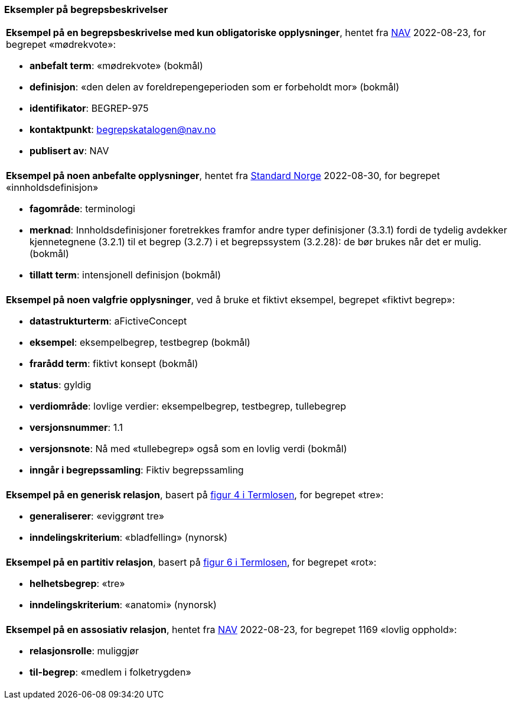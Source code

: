 === Eksempler på begrepsbeskrivelser [[Del1-eksempler-på-begrepsbeskrivelser]]

|===
a|*Eksempel på en begrepsbeskrivelse med kun obligatoriske opplysninger*, hentet fra https://data.nav.no/begrep/BEGREP-975[NAV] 2022-08-23, for begrepet «mødrekvote»:

* *anbefalt term*: «mødrekvote» (bokmål)
* *definisjon*: «den delen av foreldrepengeperioden som er forbeholdt mor» (bokmål)
* *identifikator*: BEGREP-975
* *kontaktpunkt*: mailto:begrepskatalogen@nav.no[begrepskatalogen@nav.no]
* *publisert av*: NAV
|===

|===
a|*Eksempel på noen anbefalte opplysninger*, hentet fra https://termbasen.standard.no/term/165575613303956/nob[Standard Norge] 2022-08-30, for begrepet «innholdsdefinisjon»

* *fagområde*: terminologi
* *merknad*: Innholdsdefinisjoner foretrekkes framfor andre typer definisjoner (3.3.1) fordi de tydelig avdekker kjennetegnene (3.2.1) til et begrep (3.2.7) i et begrepssystem (3.2.28): de bør brukes når det er mulig. (bokmål)
* *tillatt term*: intensjonell definisjon (bokmål)
|===

|===
a|*Eksempel på noen valgfrie opplysninger*, ved å bruke et fiktivt eksempel, begrepet «fiktivt begrep»:

* *datastrukturterm*: aFictiveConcept
* *eksempel*: eksempelbegrep, testbegrep (bokmål)
* *frarådd term*: fiktivt konsept (bokmål)
* *status*: gyldig
* *verdiområde*: lovlige verdier: eksempelbegrep, testbegrep, tullebegrep
* *versjonsnummer*: 1.1
* *versjonsnote*: Nå med «tullebegrep» også som en lovlig verdi (bokmål)
* *inngår i begrepssamling*: Fiktiv begrepssamling
|===

|===
a|*Eksempel på en generisk relasjon*, basert på https://data.norge.no/specification/termlosen/#kap1.4.1[figur 4 i Termlosen], for begrepet «tre»:

* *generaliserer*: «eviggrønt tre»
* *inndelingskriterium*: «bladfelling» (nynorsk)
|===

|===
a|*Eksempel på en partitiv relasjon*, basert på https://data.norge.no/specification/termlosen/#kap1.4.2[figur 6 i Termlosen], for begrepet «rot»:

* *helhetsbegrep*: «tre»
* *inndelingskriterium*: «anatomi» (nynorsk)
|===

|===
a|*Eksempel på en assosiativ relasjon*, hentet fra https://data.nav.no/begrep/BEGREP-1169[NAV] 2022-08-23, for begrepet 1169 «lovlig opphold»:

* *relasjonsrolle*: muliggjør
* *til-begrep*: «medlem i folketrygden»
|===
